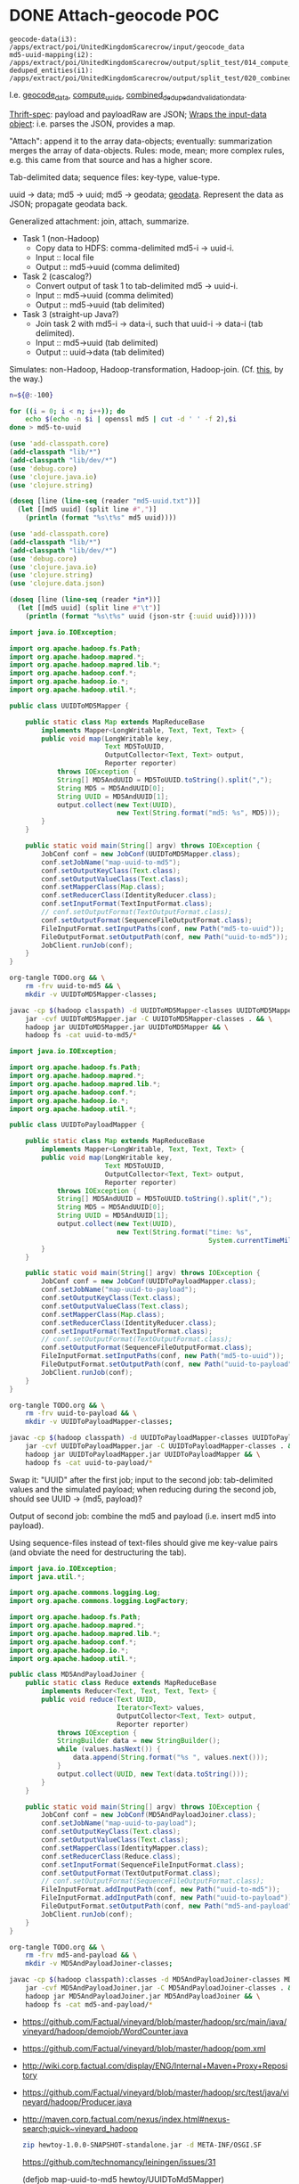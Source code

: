 * COMMENT TODO Job-spec
  Two functions: a =defjob= which takes a symbol, qualified class name
  and optional metadata (should be exported into a namespace for
  composability); =set-dependencies!= which takes a dependency graph
  of jobs.

  #+BEGIN_SRC clojure
    (load-file "othertoy.clj")
    
    (defn def-task [class init-data]
      (doto (new class)
        (set-init-data)))
    
    (defn def-hadoop-task []
      (def-task MapReduceTask {:blah "blah"}))
    
    (defn def-shell-task [command]
      )
    
    
    (deftask make-uuid-md5s hewtoy/UUIDMD5Maker)
    
    (deftask ^{:dependencies [make-uuid-md5s]
               :input-path "some-input-path"
               :task-type hadoop}
      uuid-to-payload-mapper hewtoy/UUIDToPayloadMapper)
    
    (deftask ^{:dependencies [make-uuid-md5s]}
      uuid-to-md5-mapper hewtoy/UUIDToMD5Mapper)
    
    (deftask md5-and-payload-joiner hewtoy/MD5AndPayloadJoiner)
    
    (deftask ls-tmp hewtoy/NewLS)
    
    (set-dependencies!
     (md5-and-payload-joiner
      ((uuid-to-md5-mapper
        make-uuid-md5s)
       (uuid-to-payload-mapper
        make-uuid-md5s
        randomtask))))
    
    (set-root! md5-and-payload-joiner)
    
  #+END_SRC

  Build out the root; send the root to vineyard. Have hadoop consumers
  already running.

  For the time being, comma delimited list: "input_paths"; also:
  java-interop;

  Draw dependency graphs: napa or vineyard?

  We need to distinguish between different classes of tasks: there's
  vanilla Vineyard tasks, but also shell-tasks, hadoop-tasks.

  General pattern: instantiate some nullary constructor; specify
  initData.

  Clojure driver based on the [[https://github.com/Factual/vineyard-java-driver][Java driver]].

  Two axes: dependency vs. predecessorship; expressed independently,
  too. See [[http://en.wikipedia.org/wiki/Tree_(graph_theory)#Definitions][this]], by the way:

  #+BEGIN_QUOTE
  An ordered tree or plane tree is a rooted tree for which an ordering
  is specified for the children of each vertex.
  #+END_QUOTE

  Also:

  #+BEGIN_QUOTE
  The term hedge sometimes refers to an ordered sequence of trees.
  #+END_QUOTE

  Are we dealing with a partially ordered tree? Where ordering
  expresses synchronicity (sequence).

  Generic =make-task= interface with a class and an init-data map;
  gets specialized into =make-hadoop-task= (or, alternatively,
  =task=), =make-shell-task= (=shell-task=), &c.

  =task=, =hadoop-task= (=map-reduce-task=, for that matter),
  =shell-task= are good if we're going declaritive; =dependency-graph=
  (or simply =dependencies=), furthermore; as well as
  =predecessor-graph= (or simply =predecessors=).[fn:: We'd only need
  to specify =-graph= is there was some meaningful distinction, such
  as e.g. =-tree=?] (How to visually express dependency and
  predecessorship in the same graph, by the way: differently colored
  links? Two graphs? Numbers?)

  Also, the Clojure metadata stuff is pretty ugly; different mechanism
  for specifying the init-data?

  See [[http://en.wikipedia.org/wiki/Dataflow_programming][dataflow-programming]]; [[http://stackoverflow.com/questions/4565158/using-clojure-dataflow-programming-idioms][in Clojure]]; [[http://richhickey.github.com/clojure-contrib/dataflow-api.html][API]]. [[http://upload.wikimedia.org/wikipedia/en/3/33/FBP_3_block_diagram.jpg][Block diagramm]].

  [[http://ditaa.sourceforge.net/][ditaa]] is what I'm talking about: parse it and input it. [[https://github.com/stathissideris/ditaa][Source]]. Take
  a look at [[https://github.com/stathissideris/ditaa/blob/master/src/org/stathissideris/ascii2image/core/CommandLineConverter.java#L222][this]]; basically:

  #+BEGIN_SRC java
    TextGrid grid = new TextGrid();
    grid.loadFrom(fromFilename, options.processingOptions);
    Diagram diagram = new Diagram(grid, options);
    
    // Don't need the following if we're just parsing the file.
    RenderedImage image = new BitmapRenderer().renderToImage(diagram, options.renderingOptions);
    ImageIO.write(image, "png", os);
  #+END_SRC

  And thence: [[https://github.com/stathissideris/ditaa/blob/master/src/org/stathissideris/ascii2image/graphics/Diagram.java#L894][diagram.getShapeIterator]]; also [[https://github.com/stathissideris/ditaa/blob/master/src/org/stathissideris/ascii2image/graphics/DiagramShape.java#L500][shape.getEdges]]; also
  [[https://github.com/stathissideris/ditaa/blob/master/src/org/stathissideris/ascii2image/graphics/ShapeEdge.java#L149][edge.getOwner]], [[https://github.com/stathissideris/ditaa/blob/master/src/org/stathissideris/ascii2image/graphics/ShapeEdge.java#L121][shape.getEndPoint]], [[https://github.com/stathissideris/ditaa/blob/master/src/org/stathissideris/ascii2image/graphics/ShapeEdge.java#L121][edge.getStartPoint]].

  #+BEGIN_SRC clojure :tangle task-spec.clj
    (load "make-uuid-md5s.clj")
    
    (import '(hewtoy UUIDToMD5Mapper
                     UUIDToMD5Mapper
                     MD5AndPayloadJoiner))
    
    ;; (shell-task make-uuid-md5s "md5-uuid.sh")
    
    (map-reduce-task map-uuid-to-md5
                     UUIDToMD5Mapper
                     :dependencies (make-uuid-md5s))
    
    (map-reduce-task map-uuid-to-payload
                     UUIDToMD5Mapper
                     :dependencies (make-uuid-md5s))
    
    (map-reduce-task join-md5-and-payload
                     MD5AndPayloadJoiner
                     :dependencies (map-uuid-to-md5
                                    map-uuid-to-payload))
    
    (dependencies
     (join-md5-and-payload
      (map-uuid-to-md5
       make-uuid-md5s)
      (map-uuid-to-payload
       make-uuid-md5s)))
    
  #+END_SRC

  Change TaskQueue port from 8080 to 8081; parameters to TaskQueue:
  optional parameter on the command line: API server, port, name of
  the resource.

  When run locally, next won't get kicked off (unless the consumer is
  running, in which case the consumer will pick it up). Quick
  iteration on one job: jump start that one, see it run, &c.

  #+BEGIN_SRC java
    Q.addTask(i0);
    
    // Run right here, right now; limitation: not going to go to
    // next. Advantage: don't have to create uberjar.
    //
    // Creates data in $PWD.
    Q.jumpStart(i0);    
  #+END_SRC

  #+BEGIN_SRC clojure
    ;;; Multimethod: second argument possibly a sequence.
    (depend-on [map-uuid-to-md5
                map-uuid-to-payload]
               make-uuid-md5s)
  #+END_SRC

  #+BEGIN_SRC clojure :tangle topological-sort.clj :shebang #!/usr/bin/env clj
    (use 'add-classpath.core)
    (add-classpath "lib/*")
    (add-classpath "lib/dev/*")
    (add-classpath "hewtoy/*")
    (use 'debug.core)
    (use 'cadr.core)
    (use 'lambda.core)
    (use 'clojure.set)
    (import '(vineyard.hadoop MapReduceTask)
            '(vineyard.shell ShellTask)
            '(vineyard Task
                       TaskQueue)
            '(hewtoy MD5AndPayloadJoiner
                     UUIDToPayloadMapper
                     UUIDToMD5Mapper))
    
    (defn make-map-reduce-task [name class]
      (doto (MapReduceTask.)
        (.addInitData "mr_job_name" name)
        (.addInitData "mr_job_class" (.getCanonicalName class))))
    
    (defn make-shell-task [path]
      (doto (ShellTask.)
        (.addInitData ShellTask/SHELL_CMD_KEY path)))
    
    (defrecord node [task children parents])
    
    (defn make-node [task]
      (node. task (atom #{}) (atom #{})))
    
    (def table
      {'join-md5-and-payload (make-node
                              (make-map-reduce-task
                               "join-md5-and-payload"
                               MD5AndPayloadJoiner))
       'map-uuid-to-md5 (make-node
                         (make-map-reduce-task
                          "map-uuid-to-md5"
                          UUIDToMD5Mapper))
       'map-uuid-to-payload (make-node
                             (make-map-reduce-task
                              "UUIDToPayloadMapper"
                              UUIDToPayloadMapper))
       'make-uuid-md5s (make-node
                        (make-shell-task
                         "./make-md5-to-uuid.sh"))})
    
    ;;; Don't have a graph yet; this is just a tree. Need to do
    ;;; table-lookup for idempotency.
    (let [graph '(join-md5-and-payload
                  (map-uuid-to-md5
                   make-uuid-md5s)
                  (map-uuid-to-payload
                   make-uuid-md5s))]
      (letfn [(plumb [parents graph]
                ;; (debug graph)
                (if (list? graph)
                  (let [parent (get table (car graph))
                        children (cdr graph)]
                    (do
                      ;; (debug parent parents children)
                      (doseq [child children]
                        (plumb (cons parent parents) child))))
                  (do
                    ;; (debug 'leaf
                    ;;        parents
                    ;;        (get table graph))
                    (loop [child (get table graph)
                           parents parents]
                      (if (not (empty? parents))
                        (let [parent (car parents)]
                          (do
                            (swap! (:parents child)
                                   (fn [parents]
                                     (conj parents parent)))
                            (swap! (:children parent)
                                     (fn [children]
                                       (conj children child)))
                              (recur (car parents)
                                     (cdr parents)))))))))]
        (plumb nil graph)
        #_(doseq [[task node] table] (debug task node))
        (letfn [(sort [graph]
                  (let [sources
                        (filter (λ [node]
                                  (zero? (count (deref (:parents node)))))
                                (vals table))
                        sortita (atom nil)]
                    #_(debug (map :name sources))
                    (loop [parents (set sources)
                           sortita nil]
                      (if (empty? parents)
                        sortita
                        (let [parent (car parents)
                              children (deref (:children parent))]
                          (doseq [child children]
                            (swap! (:parents child)
                                   (λ [parents]
                                     (disj parents parent))))
                          (let [sources
                                (filter (λ [node]
                                          (zero? (count (deref (:parents node)))))
                                        children)]
                            (recur (union (set sources)
                                          (disj parents parent))
                                   (cons parent sortita))))))))]
          (let [tasks (map :task (sort graph))]
            (loop [task (car tasks)
                   next-tasks (cdr tasks)]
              (if (not (empty? next-tasks))
                (let [next-task (car next-tasks)]
                  (.addNext task next-task)
                  (recur next-task (cdr next-tasks)))))
            (.runAll (TaskQueue. "task07" 8081 "topo-sort")
                     (car tasks))))))
    
  #+END_SRC

  Need to come up with a [[http://en.wikipedia.org/wiki/Minimum_spanning_tree][minimum spanning tree]], and some kind of
  symbol \to task mapping? That way, when we begin at the leaves; or:
  should we construct the tree such that Vineyard begins at the
  leaves?

  Do we need a step in the process which creates anonymous
  intermediate nodes?

  In clojure, we can't easily modify a list; therefore, might need
  some kind of ad-hoc graph structure where we can remove nodes, &c.?

  #+BEGIN_SRC clojure :tangle records.clj :shebang #!/usr/bin/env clj
    (use 'clojure.test)
    (defrecord harro [yes])
    (def harro-0 (harro. 0))
    
    ;;; Local (non-mutative) association
    (is (:yes (assoc harro-0 :yes 1) 1))
    
    ;;; Original the same
    (is (:yes harro-0) 0)
    
    (defrecord omg [for-reals])
    (def wirklich (omg. (atom 1)))
    
    ;;; Pre-mutation
    (is (deref (:for-reals wirklich)) 1)
    
    (swap! (:for-reals wirklich)
           (fn [for-reals] (+ 1 for-reals)))
    
    ;;; Post-mutation
    (is (deref (:for-reals wirklich)) 2)
    
  #+END_SRC
* DONE Attach-geocode POC
  CLOSED: [2011-12-30 Fri 10:51]
  #+BEGIN_EXAMPLE
    geocode-data(i3): /apps/extract/poi/UnitedKingdomScarecrow/input/geocode_data
    md5-uuid-mapping(i2): /apps/extract/poi/UnitedKingdomScarecrow/output/split_test/014_compute_uuids
    deduped_entities(i1): /apps/extract/poi/UnitedKingdomScarecrow/output/split_test/020_combined_deduped_and_validation_data
  #+END_EXAMPLE

  I.e. [[http://d22.factual.com.:50075/browseDirectory.jsp?dir=%2Fapps%2Fextract%2Fpoi%2FUnitedKingdomScarecrow%2Finput%2Fgeocode_data&namenodeInfoPort=50070&delegation=null][geocode_data]], [[http://d22.factual.com.:50075/browseDirectory.jsp?dir=%2Fapps%2Fextract%2Fpoi%2FUnitedKingdomScarecrow%2Foutput%2Fsplit_test%2F014_compute_uuids&namenodeInfoPort=50070&delegation=null][compute_uuids]], [[http://d22.factual.com.:50075/browseDirectory.jsp?dir=%2Fapps%2Fextract%2Fpoi%2FUnitedKingdomScarecrow%2Foutput%2Fsplit_test%2F022_combined_deduped_and_validation_and_geocoding_data&namenodeInfoPort=50070&delegation=null][combined_deduped_and_validation_data]].

  [[https://github.com/Factual/back/blob/master/datastore-objects/src/main/thrift/factual_data_objects.thrift][Thrift-spec]]: payload and payloadRaw are JSON; [[https://github.com/Factual/back/blob/master/datastore-objects/src/main/java/com/factual/adaptors/Input.java][Wraps the input-data
  object]]: i.e. parses the JSON, provides a map.

  "Attach": append it to the array data-objects; eventually:
  summarization merges the array of data-objects. Rules: mode, mean;
  more complex rules, e.g. this came from that source and has a higher
  score.

  Tab-delimited data; sequence files: key-type, value-type.

  uuid -> data; md5 -> uuid; md5 -> geodata; [[http://d11.factual.com:50075/browseBlock.jsp?blockId=-901183859042176514&blockSize=30109191&genstamp=13911775&filename=%2Fapps%2Fextract%2Fpoi%2FUnitedKingdomScarecrow%2Finput%2Fgeocode_data%2Fgeocode_data_2010_07_24&datanodePort=50010&namenodeInfoPort=50070&delegation=null][geodata]]. Represent the
  data as JSON; propagate geodata back.

  Generalized attachment: join, attach, summarize.

  - Task 1 (non-Hadoop)
    - Copy data to HDFS: comma-delimited md5-i -> uuid-i.
    - Input :: local file
    - Output :: md5->uuid (comma delimited)
  - Task 2 (cascalog?)
    - Convert output of task 1 to tab-delimited md5 -> uuid-i.
    - Input :: md5->uuid (comma delimited)
    - Output :: md5->uuid (tab delimited)
  - Task 3 (straight-up Java?)
    - Join task 2 with md5-i -> data-i, such that uuid-i -> data-i
      (tab delimited).
    - Input :: md5->uuid (tab delimited)
    - Output :: uuid->data (tab delimited)

  Simulates: non-Hadoop, Hadoop-transformation,
  Hadoop-join. (Cf. [[http://hadoop.apache.org/common/docs/stable/mapred_tutorial.html][this]], by the way.)

  #+BEGIN_SRC sh :tangle make-md5-to-uuid.sh :shebang #!/usr/bin/env bash
    n=${@:-100}
    
    for ((i = 0; i < n; i++)); do
        echo $(echo -n $i | openssl md5 | cut -d ' ' -f 2),$i
    done > md5-to-uuid
    
  #+END_SRC

  #+BEGIN_SRC clojure :tangle md5-uuid.clj :shebang #!/usr/bin/env clj
    (use 'add-classpath.core)
    (add-classpath "lib/*")
    (add-classpath "lib/dev/*")
    (use 'debug.core)
    (use 'clojure.java.io)
    (use 'clojure.string)
    
    (doseq [line (line-seq (reader "md5-uuid.txt"))]
      (let [[md5 uuid] (split line #",")]
        (println (format "%s\t%s" md5 uuid))))
    
  #+END_SRC

  #+BEGIN_SRC clojure :tangle uuid-data.clj :shebang #!/usr/bin/env clj
    (use 'add-classpath.core)
    (add-classpath "lib/*")
    (add-classpath "lib/dev/*")
    (use 'debug.core)
    (use 'clojure.java.io)
    (use 'clojure.string)
    (use 'clojure.data.json)
    
    (doseq [line (line-seq (reader *in*))]
      (let [[md5 uuid] (split line #"\t")]
        (println (format "%s\t%s" uuid (json-str {:uuid uuid})))))
    
  #+END_SRC

  #+BEGIN_SRC java :tangle UUIDToMD5Mapper.java
    import java.io.IOException;
    
    import org.apache.hadoop.fs.Path;
    import org.apache.hadoop.mapred.*;
    import org.apache.hadoop.mapred.lib.*;
    import org.apache.hadoop.conf.*;
    import org.apache.hadoop.io.*;
    import org.apache.hadoop.util.*;
    
    public class UUIDToMD5Mapper {
    
        public static class Map extends MapReduceBase
            implements Mapper<LongWritable, Text, Text, Text> {
            public void map(LongWritable key,
                            Text MD5ToUUID,
                            OutputCollector<Text, Text> output,
                            Reporter reporter)
                throws IOException {
                String[] MD5AndUUID = MD5ToUUID.toString().split(",");
                String MD5 = MD5AndUUID[0];
                String UUID = MD5AndUUID[1];
                output.collect(new Text(UUID),
                               new Text(String.format("md5: %s", MD5)));
            }
        }
    
        public static void main(String[] argv) throws IOException {
            JobConf conf = new JobConf(UUIDToMD5Mapper.class);
            conf.setJobName("map-uuid-to-md5");
            conf.setOutputKeyClass(Text.class);
            conf.setOutputValueClass(Text.class);
            conf.setMapperClass(Map.class);
            conf.setReducerClass(IdentityReducer.class);
            conf.setInputFormat(TextInputFormat.class);
            // conf.setOutputFormat(TextOutputFormat.class);
            conf.setOutputFormat(SequenceFileOutputFormat.class);
            FileInputFormat.setInputPaths(conf, new Path("md5-to-uuid"));
            FileOutputFormat.setOutputPath(conf, new Path("uuid-to-md5"));
            JobClient.runJob(conf);
        }
    }
    
  #+END_SRC

  #+BEGIN_SRC sh :tangle map-uuid-to-md5.sh :shebang #!/usr/bin/env bash
    org-tangle TODO.org && \
        rm -frv uuid-to-md5 && \
        mkdir -v UUIDToMD5Mapper-classes;
    
    javac -cp $(hadoop classpath) -d UUIDToMD5Mapper-classes UUIDToMD5Mapper.java && \
        jar -cvf UUIDToMD5Mapper.jar -C UUIDToMD5Mapper-classes . && \
        hadoop jar UUIDToMD5Mapper.jar UUIDToMD5Mapper && \
        hadoop fs -cat uuid-to-md5/*
    
  #+END_SRC

  #+BEGIN_SRC java :tangle UUIDToPayloadMapper.java
    import java.io.IOException;
    
    import org.apache.hadoop.fs.Path;
    import org.apache.hadoop.mapred.*;
    import org.apache.hadoop.mapred.lib.*;
    import org.apache.hadoop.conf.*;
    import org.apache.hadoop.io.*;
    import org.apache.hadoop.util.*;
    
    public class UUIDToPayloadMapper {
    
        public static class Map extends MapReduceBase
            implements Mapper<LongWritable, Text, Text, Text> {
            public void map(LongWritable key,
                            Text MD5ToUUID,
                            OutputCollector<Text, Text> output,
                            Reporter reporter)
                throws IOException {
                String[] MD5AndUUID = MD5ToUUID.toString().split(",");
                String MD5 = MD5AndUUID[0];
                String UUID = MD5AndUUID[1];
                output.collect(new Text(UUID),
                               new Text(String.format("time: %s",
                                                      System.currentTimeMillis())));
            }
        }
    
        public static void main(String[] argv) throws IOException {
            JobConf conf = new JobConf(UUIDToPayloadMapper.class);
            conf.setJobName("map-uuid-to-payload");
            conf.setOutputKeyClass(Text.class);
            conf.setOutputValueClass(Text.class);
            conf.setMapperClass(Map.class);
            conf.setReducerClass(IdentityReducer.class);
            conf.setInputFormat(TextInputFormat.class);
            // conf.setOutputFormat(TextOutputFormat.class);
            conf.setOutputFormat(SequenceFileOutputFormat.class);
            FileInputFormat.setInputPaths(conf, new Path("md5-to-uuid"));
            FileOutputFormat.setOutputPath(conf, new Path("uuid-to-payload"));
            JobClient.runJob(conf);
        }
    }
    
  #+END_SRC

  #+BEGIN_SRC sh :tangle map-uuid-to-payload.sh :shebang #!/usr/bin/env bash
    org-tangle TODO.org && \
        rm -frv uuid-to-payload && \
        mkdir -v UUIDToPayloadMapper-classes;
    
    javac -cp $(hadoop classpath) -d UUIDToPayloadMapper-classes UUIDToPayloadMapper.java && \
        jar -cvf UUIDToPayloadMapper.jar -C UUIDToPayloadMapper-classes . && \
        hadoop jar UUIDToPayloadMapper.jar UUIDToPayloadMapper && \
        hadoop fs -cat uuid-to-payload/*
    
  #+END_SRC

  Swap it: "UUID\tMD5" after the first job; input to the second job:
  tab-delimited values and the simulated payload; when reducing during
  the second job, should see UUID -> (md5, payload)?

  Output of second job: combine the md5 and payload (i.e. insert md5
  into payload).

  Using sequence-files instead of text-files should give me key-value
  pairs (and obviate the need for destructuring the tab).

  #+BEGIN_SRC java :tangle MD5AndPayloadJoiner.java
    import java.io.IOException;
    import java.util.*;
    
    import org.apache.commons.logging.Log;
    import org.apache.commons.logging.LogFactory;
    
    import org.apache.hadoop.fs.Path;
    import org.apache.hadoop.mapred.*;
    import org.apache.hadoop.mapred.lib.*;
    import org.apache.hadoop.conf.*;
    import org.apache.hadoop.io.*;
    import org.apache.hadoop.util.*;
    
    public class MD5AndPayloadJoiner {
        public static class Reduce extends MapReduceBase
            implements Reducer<Text, Text, Text, Text> {
            public void reduce(Text UUID,
                               Iterator<Text> values,
                               OutputCollector<Text, Text> output,
                               Reporter reporter)
                throws IOException {
                StringBuilder data = new StringBuilder();
                while (values.hasNext()) {
                    data.append(String.format("%s ", values.next()));
                }
                output.collect(UUID, new Text(data.toString()));
            }
        }
    
        public static void main(String[] argv) throws IOException {
            JobConf conf = new JobConf(MD5AndPayloadJoiner.class);
            conf.setJobName("map-uuid-to-payload");
            conf.setOutputKeyClass(Text.class);
            conf.setOutputValueClass(Text.class);
            conf.setMapperClass(IdentityMapper.class);
            conf.setReducerClass(Reduce.class);
            conf.setInputFormat(SequenceFileInputFormat.class);
            conf.setOutputFormat(TextOutputFormat.class);
            // conf.setOutputFormat(SequenceFileOutputFormat.class);
            FileInputFormat.addInputPath(conf, new Path("uuid-to-md5"));
            FileInputFormat.addInputPath(conf, new Path("uuid-to-payload"));
            FileOutputFormat.setOutputPath(conf, new Path("md5-and-payload"));
            JobClient.runJob(conf);
        }
    }
    
  #+END_SRC

  #+BEGIN_SRC sh :tangle join-md5-and-payload.sh :shebang #!/usr/bin/env bash
    org-tangle TODO.org && \
        rm -frv md5-and-payload && \
        mkdir -v MD5AndPayloadJoiner-classes;
    
    javac -cp $(hadoop classpath):classes -d MD5AndPayloadJoiner-classes MD5AndPayloadJoiner.java && \
        jar -cvf MD5AndPayloadJoiner.jar -C MD5AndPayloadJoiner-classes . && \
        hadoop jar MD5AndPayloadJoiner.jar MD5AndPayloadJoiner && \
        hadoop fs -cat md5-and-payload/*
    
  #+END_SRC

  - https://github.com/Factual/vineyard/blob/master/hadoop/src/main/java/vineyard/hadoop/demojob/WordCounter.java
  - https://github.com/Factual/vineyard/blob/master/hadoop/pom.xml
  - http://wiki.corp.factual.com/display/ENG/Internal+Maven+Proxy+Repository
  - https://github.com/Factual/vineyard/blob/master/hadoop/src/test/java/vineyard/hadoop/Producer.java
  - http://maven.corp.factual.com/nexus/index.html#nexus-search;quick~vineyard_hadoop

    #+BEGIN_SRC sh
      zip hewtoy-1.0.0-SNAPSHOT-standalone.jar -d META-INF/OSGI.SF
    #+END_SRC

    https://github.com/technomancy/leiningen/issues/31

    (defjob map-uuid-to-md5 hewtoy/UUIDToMd5Mapper)
* CANCELED Run the POC.
  CLOSED: [2011-12-30 Fri 10:51]
  #+BEGIN_SRC sh :tangle run.sh :shebang #!/usr/bin/env bash
    rm -frv /tmp/wirklich && \
        cd ~/prg/clj/napa && \
        lein clean && \
        lein jar && \
        java -cp napa-1.0.0-SNAPSHOT.jar:/tmp/clojure-hadoop-new/clojure-hadoop-1.3.1-SNAPSHOT-standalone.jar \
          clojure_hadoop.job \
          -job napa.core/job \
          -input md5-uuid.txt \
          -output /tmp/wirklich && \
        java -cp /tmp/clojure-hadoop-new/clojure-hadoop-1.3.1-SNAPSHOT-standalone.jar \
          org.apache.hadoop.fs.FsShell \
          -text /tmp/wirklich/part-r-00000
    
  #+END_SRC
* CANCELED Example with clojure-hadoop
  CLOSED: [2011-12-30 Fri 10:51]
  #+BEGIN_SRC clojure :tangle hadoop.clj :shebang #!/usr/bin/env clj
    (use 'add-classpath.core)
    (add-classpath "lib/*")
    
  #+END_SRC
* CANCELED Hadoop in beanshell?
  CLOSED: [2011-12-30 Fri 10:51]
  #+BEGIN_SRC java :tangle hadoop.bsh :shebang #!/usr/bin/env bsh
    addClassPath("lib/ant-1.6.5.jar");
    addClassPath("lib/clojure-1.3.0.jar");
    addClassPath("lib/clojure-contrib-1.2.0.jar");
    addClassPath("lib/clojure-hadoop-1.3.1-20110417.030036-1.jar");
    addClassPath("lib/commons-cli-1.2.jar");
    addClassPath("lib/commons-codec-1.3.jar");
    addClassPath("lib/commons-el-1.0.jar");
    addClassPath("lib/commons-httpclient-3.0.1.jar");
    addClassPath("lib/commons-logging-1.0.3.jar");
    addClassPath("lib/commons-net-1.4.1.jar");
    addClassPath("lib/core-3.1.1.jar");
    addClassPath("lib/hadoop-core-0.20.2.jar");
    addClassPath("lib/hsqldb-1.8.0.10.jar");
    addClassPath("lib/jasper-compiler-5.5.12.jar");
    addClassPath("lib/jasper-runtime-5.5.12.jar");
    addClassPath("lib/jets3t-0.7.1.jar");
    addClassPath("lib/jetty-6.1.14.jar");
    addClassPath("lib/jetty-util-6.1.14.jar");
    addClassPath("lib/jsp-2.1-6.1.14.jar");
    addClassPath("lib/jsp-api-2.1-6.1.14.jar");
    addClassPath("lib/junit-4.5.jar");
    addClassPath("lib/kfs-0.3.jar");
    addClassPath("lib/log4j-1.2.16.jar");
    addClassPath("lib/oro-2.0.8.jar");
    addClassPath("lib/servlet-api-2.5-6.1.14.jar");
    addClassPath("lib/xmlenc-0.52.jar");
    
    import java.util.*;
    
    import org.apache.hadoop.fs.Path;
    import org.apache.hadoop.mapred.*;
    import org.apache.hadoop.conf.*;
    import org.apache.hadoop.io.*;
    import org.apache.hadoop.util.*;
    
    class Map extends MapReduceBase implements Mapper {
        one = new IntWritable(1);
        word = new Text();
    
        map(key, value, output, reporter) {
            line = value.toString();
            tokenizer = new StringTokenizer(line);
            while (tokenizer.hasMoreTokens()) {
                word.set(tokenizer.nextToken());
                output.collect(word, one);
            }
        }
    }
    
    class Reduce extends MapReduceBase implements Reducer {
        reduce(key, values, output, reporter) {
            int sum = 0;
            while (values.hasNext()) {
                sum += value.next().get();
            }
            output.collect(key, new IntWritable(sum));
        }
    }
    
    conf = new JobConf();
    conf.setJobName("wordcount");
    conf.setOutputKeyClass(Text.class);
    conf.setOutputValueClass(IntWritable.class);
    
    conf.setMapperClass(Map.class);
    conf.setCombinerClass(Reduce.class);
    conf.setReducerClass(Reduce.class);
    
    conf.setInputFormat(TextInputFormat.class);
    conf.setOutputFormat(TextOutputFormat.class);
    
    FileInputFormat.setInputPaths(conf, new Path("in"));
    FileInputFormat.setOutputPath(conf, new Path("out"));
    
    JobClient.runJob(conf);
    
  #+END_SRC
* CANCELED Analogy with cascalag-checkpoint
  CLOSED: [2011-12-30 Fri 10:51]
  From Aaron:

  #+BEGIN_QUOTE
  Props to Chun for pointing this out. Has some striking parallels to
  some of our requirements, so maybe a great source of inspiration for
  syntax. http://sritchie.github.com/2011/11/15/introducing-cascalogcontrib.html
                                                                                                                                                                                                                                                                                                                                                                                                                                         
  Notice for example there's an implicit naming convention for
  specifying sub tasks that run in parallel, vs. in series.
  #+END_QUOTE

  I do like the symbolic temporary directories; Vineyard's going to
  have to reap them appropriately, though.

  Rebind =read= in someone else's namespace?
* CANCELED Spec
  CLOSED: [2011-12-30 Fri 10:51]
  If we have:

  #+BEGIN_SRC clojure
    (deftask b
      :children (c d e)
      :dependencies (a))
  #+END_SRC

  I also want:

  #+BEGIN_SRC clojure
    (deftask a ...)
    (deftask b ...)
    (deftask c ...)
    ...
    
    (make-task-tree!
     (a
      (b
       (c d e))))
    
    (make-dependency-tree!
     (a
      (b)))
  #+END_SRC

  where tasks are created with the default settings, if they don't
  exist; possibly with a warning on stdout.
* CANCELED Proof-of-concept
  CLOSED: [2011-12-30 Fri 10:52]
  Chain two map-reduce tasks together. Vineyardize the tasks (without
  napa).

  Bogus wordcount example?

  Capitalize, count.

  Over hadoop.

  Non-hadoop precondition: moves local file with noisy words to HDFS;
  in hadoop: normalization (upper-case) and count.

  Output: word to count mapping:

  #+BEGIN_EXAMPLE
    ASS 1
    DONKEY 10
  #+END_EXAMPLE

  Validation: validating counters (name of counter, value),
  hdfs-file-exists?, hdfs-file-empty?

  #+BEGIN_SRC clojure
    (defn hadoop-counter [counter-name]
      ...)
    
    (defn call-with-hadoop-conditions [f]
      (f *hadoop-conditions*))
    
    (defn non-zero-hadoop-conditions? []
      (call-with-hadoop-conditions
        (fn [hadoop-conditions]
          (> (count hadoop-conditions) 0))))
    
    (if (non-zero-hadoop-conditions?)
      (throw ...Exception))
    
    (defn get-hadoop-job [vineyard-task]
      (...))
    
    (defn get-hadoop-counter [vineyard-task counter-name]
      (...))
    
    (defn get-hadoop-property [vineyard-ask property-name]
      (...))
    
    (> (get-hadoop-counter *vineyard-task* "foo") 0)
    
    (defn hdfs-file-exists? [vineyard-task path]
      ;; Check for the existence of _SUCCESS.
      (...))
    
    (hdfs-file-exists? *vineyard-task* "/path/to/dedupe")
    
    ;;; Inside pre-dedupe-analysis; path defaults to "/path/to/dedupe". In
    ;;; other words, "does the default input path of my parent exist?"
    (hdfs-file-parent-exists? *vineyard-task*)
    
  #+END_SRC

  [[http://wiki.corp.factual.com/display/INFRA/Vineyard+Java+Driver][Vineyard Java client]]. MapReduce jobs in Clojure? And pre-existing
  code in Java.

* CANCELED Extract POC
  CLOSED: [2011-12-30 Fri 10:52]
  [[https://github.com/Factual/hadoop-extraction-workflow/blob/master/src/java/workflows/extract/poi/UnitedStatesExtraction.java][US-extraction]]; enumerated subtasks:

  #+BEGIN_SRC java
    List<mapreduce.Task> tasks =
        Lists.newArrayList
        (
         writeHeaders,
         computeUniqueInputs,
         convertGeocodingResultsToTab,
         convertValidationJsonResultsToTab,
         writeUuidRetentionMappingToSequenceFile,
         extractEntities,
         computeSortedUniqueMd5s,
         analyzeExtractedEntities,
         postProcessExtractedData,
         preDedupeAnalysis,
         preDedupeAnalysisSummary,
         generateLikelyDupeMd5s,
         uniquifyLikelyDupeMd5s,
         computeDedupeUuids,
         assignUuids,
         groupDedupedEntities,
         dedupeQA,
         removeJunkInputsAndEntities,
         assignUuidsToValidationResults,
         combineDedupedAndValidationData,
         assignUuidsToGeocodingResults,
         combineDedupedAndGeocodingData,
         performFinalPostprocessing,
    
         computeUuidRetentionMapping,
         removeOverfoldingRetainedUuids,
         applyUuidRetentionMapping,
    
         exportData,
         exportDataQA,
    
         uuidRetentionTracker
         );
    
  #+END_SRC

  [[http://d22.factual.com.:50075/browseDirectory.jsp?dir=%2Fapps%2Fextract%2Fpoi%2FUnitedKingdomScarecrow%2Foutput%2Fleo_uuid_test&namenodeInfoPort=50070&delegation=null][Output]].

  #+BEGIN_SRC sh
    sudo hadoop jar hadoop-extraction-workflow-hadoop.jar \
        workflows.extract.poi.UnitedKingdomExtraction \
        hadoop_config_file=conf/mapreduce/MapReduceRunner/n_cluster.properties \
        extraction_config_class=extract.poi.UnitedKingdomScarecrow \
        project_name=UK_scarecrow_extraction_test \
        extraction_dataset_id=G4YzkQ \
        summary_view_id=cZqm0N
  #+END_SRC

  Modules:

  - Extract
  - Dedupe
  - Attach geo
  - Attach validation
  - UUID retention

  #+BEGIN_SRC lisp
    ;;; Grouping
    (hadoop-extraction-workflow
     (extract
      ^{predecessors: (extract)}
      (write-headers
       compute-unique-inputs
       convert-geocoding-results-to-tab
       convert-validation-json-results-to-tab
       write-uuid-retention-mapping-to-sequence-file
       extract-entities
       compute-sorted-unique-md5s
       analyze-extracted-entities
       post-process-extracted-data))
     (dedupe
      (pre-dedupe-analysis
       pre-dedupe-analysis-summary
       generate-likely-dupe-md5s
       uniquify-likely-dupe-md5s
       compute-dedupe-uuids
       assign-uuids
       group-deduped-entities
       dedupe-qa
       remove-junk-inputs-and-entities
       perform-final-postprocessing))
     (attach-geo
      (assign-uuids-to-geocoding-results
       combine-deduped-and-geocoding-data))
     (attach-validation
      (assign-uuids-to-validation-results
       combine-dedupe-and-validation-data))
     (uuid-retention
      (compute-uuid-retention-mapping
       remove-overfolding-retained-uuids
       apply-uuid-retention-mapping
       export-data
       export-data-qa
       uuid-retention-tracker)))
    
    ;;; Precedence
    (dedupe (extract))
    
    ;;; Gantt charts
    
    (a
     (b
      (c d)))
    
  #+END_SRC

* CANCELED =yaml= to vineyard
  CLOSED: [2011-12-30 Fri 10:52]
  We're going to have a =.onStart=, =.onFinish=; yaml leaves specify
  tasks. Have a predecessor thing:

  #+BEGIN_EXAMPLE
    iris
      chrome plugin
      nlp
    api
      places data
      sugar
    demo
      webui (depends 1, 4)
  #+END_EXAMPLE
* [[http://hadoop.apache.org/common/docs/stable/mapred_tutorial.html][MapReduce tutorial]]
  When loading data, load into =DistributedCache=; [[https://github.com/stuartsierra/clojure-hadoop][clojure-hadoop]].
* Notes
** Mon Dec 19 16:50:50 PST 2011   
   - at the end of task: check succeeded (Vineyard task); it fails;
     responsibility of the vineyard task to fail;
   - takes YAML: turns into command-line options
   - napa is the consumer that can run in daemon or cli mode (latter:
     takes yaml file, presents
   - name of the yaml file, config-argument
   - folders of yaml files
   - yaml files exist in scarecrow?
   - yaml files served up by screws?
   - composition of yaml-files?
   - "this step is actually this file"

** Tue Dec 27 09:56:33 PST 2011
   - command-line stuff: automatically parse the yaml: populate
     command line opts
   - workflow definition language
